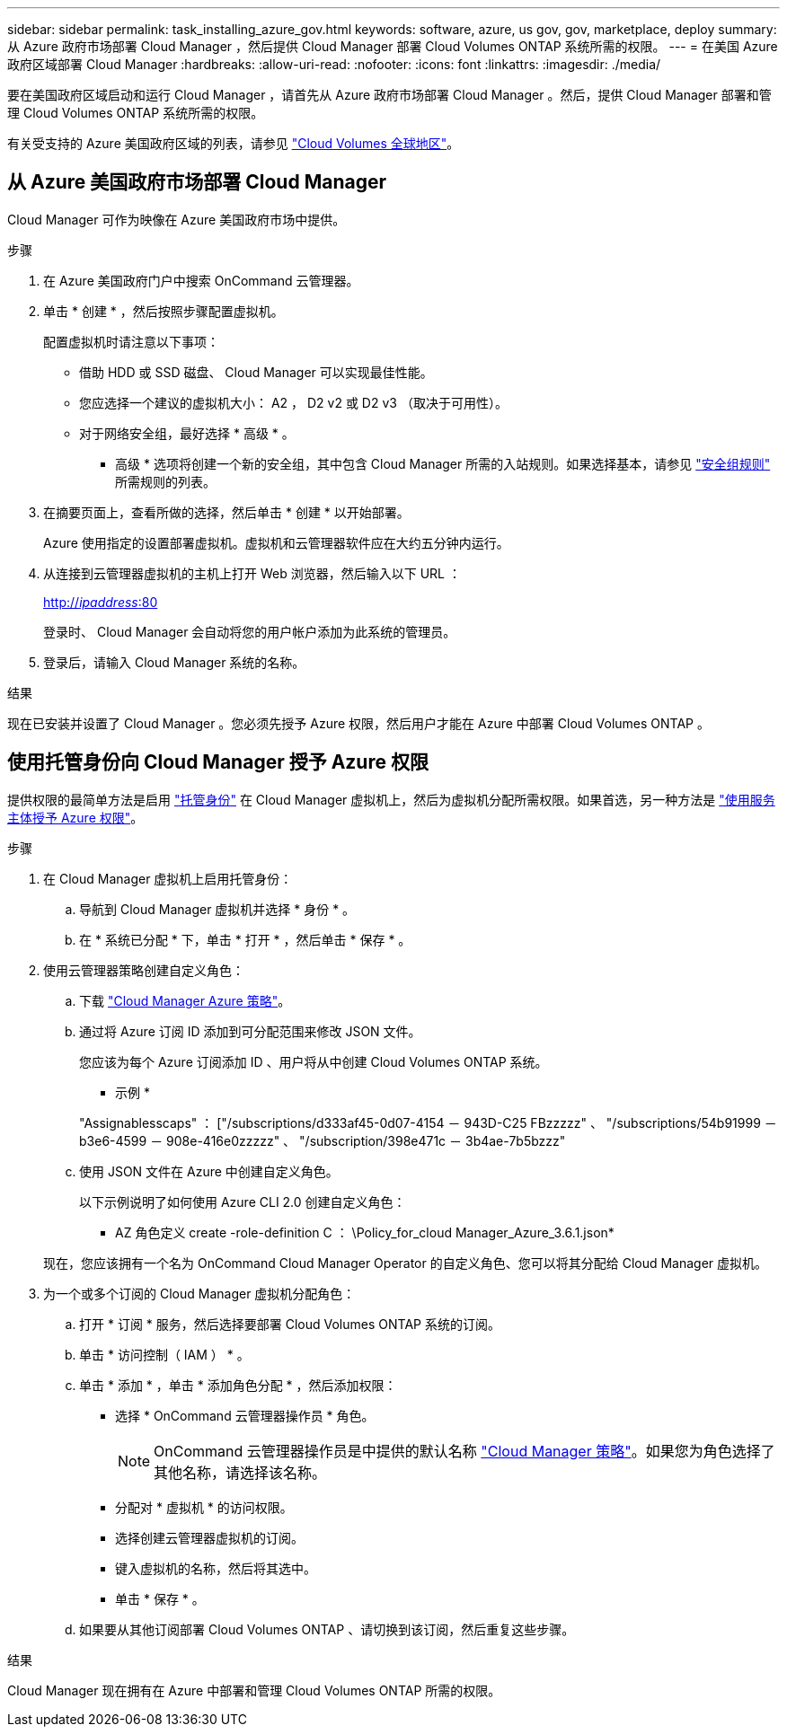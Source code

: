 ---
sidebar: sidebar 
permalink: task_installing_azure_gov.html 
keywords: software, azure, us gov, gov, marketplace, deploy 
summary: 从 Azure 政府市场部署 Cloud Manager ，然后提供 Cloud Manager 部署 Cloud Volumes ONTAP 系统所需的权限。 
---
= 在美国 Azure 政府区域部署 Cloud Manager
:hardbreaks:
:allow-uri-read: 
:nofooter: 
:icons: font
:linkattrs: 
:imagesdir: ./media/


[role="lead"]
要在美国政府区域启动和运行 Cloud Manager ，请首先从 Azure 政府市场部署 Cloud Manager 。然后，提供 Cloud Manager 部署和管理 Cloud Volumes ONTAP 系统所需的权限。

有关受支持的 Azure 美国政府区域的列表，请参见 https://cloud.netapp.com/cloud-volumes-global-regions["Cloud Volumes 全球地区"^]。



== 从 Azure 美国政府市场部署 Cloud Manager

Cloud Manager 可作为映像在 Azure 美国政府市场中提供。

.步骤
. 在 Azure 美国政府门户中搜索 OnCommand 云管理器。
. 单击 * 创建 * ，然后按照步骤配置虚拟机。
+
配置虚拟机时请注意以下事项：

+
** 借助 HDD 或 SSD 磁盘、 Cloud Manager 可以实现最佳性能。
** 您应选择一个建议的虚拟机大小： A2 ， D2 v2 或 D2 v3 （取决于可用性）。
** 对于网络安全组，最好选择 * 高级 * 。
+
* 高级 * 选项将创建一个新的安全组，其中包含 Cloud Manager 所需的入站规则。如果选择基本，请参见 link:reference_security_groups_azure.html["安全组规则"] 所需规则的列表。



. 在摘要页面上，查看所做的选择，然后单击 * 创建 * 以开始部署。
+
Azure 使用指定的设置部署虚拟机。虚拟机和云管理器软件应在大约五分钟内运行。

. 从连接到云管理器虚拟机的主机上打开 Web 浏览器，然后输入以下 URL ：
+
http://_ipaddress_:80[]

+
登录时、 Cloud Manager 会自动将您的用户帐户添加为此系统的管理员。

. 登录后，请输入 Cloud Manager 系统的名称。


.结果
现在已安装并设置了 Cloud Manager 。您必须先授予 Azure 权限，然后用户才能在 Azure 中部署 Cloud Volumes ONTAP 。



== 使用托管身份向 Cloud Manager 授予 Azure 权限

提供权限的最简单方法是启用 https://docs.microsoft.com/en-us/azure/active-directory/managed-identities-azure-resources/overview["托管身份"^] 在 Cloud Manager 虚拟机上，然后为虚拟机分配所需权限。如果首选，另一种方法是 link:task_adding_cloud_accounts.html#granting-azure-permissions-using-a-service-principal["使用服务主体授予 Azure 权限"]。

.步骤
. 在 Cloud Manager 虚拟机上启用托管身份：
+
.. 导航到 Cloud Manager 虚拟机并选择 * 身份 * 。
.. 在 * 系统已分配 * 下，单击 * 打开 * ，然后单击 * 保存 * 。


. 使用云管理器策略创建自定义角色：
+
.. 下载 https://mysupport.netapp.com/cloudontap/iampolicies["Cloud Manager Azure 策略"^]。
.. 通过将 Azure 订阅 ID 添加到可分配范围来修改 JSON 文件。
+
您应该为每个 Azure 订阅添加 ID 、用户将从中创建 Cloud Volumes ONTAP 系统。

+
* 示例 *

+
"Assignablesscaps" ： ["/subscriptions/d333af45-0d07-4154 － 943D-C25 FBzzzzz" 、 "/subscriptions/54b91999 － b3e6-4599 － 908e-416e0zzzzz" 、 "/subscription/398e471c － 3b4ae-7b5bzzz"

.. 使用 JSON 文件在 Azure 中创建自定义角色。
+
以下示例说明了如何使用 Azure CLI 2.0 创建自定义角色：

+
* AZ 角色定义 create -role-definition C ： \Policy_for_cloud Manager_Azure_3.6.1.json*

+
现在，您应该拥有一个名为 OnCommand Cloud Manager Operator 的自定义角色、您可以将其分配给 Cloud Manager 虚拟机。



. 为一个或多个订阅的 Cloud Manager 虚拟机分配角色：
+
.. 打开 * 订阅 * 服务，然后选择要部署 Cloud Volumes ONTAP 系统的订阅。
.. 单击 * 访问控制（ IAM ） * 。
.. 单击 * 添加 * ，单击 * 添加角色分配 * ，然后添加权限：
+
*** 选择 * OnCommand 云管理器操作员 * 角色。
+

NOTE: OnCommand 云管理器操作员是中提供的默认名称 https://mysupport.netapp.com/info/web/ECMP11022837.html["Cloud Manager 策略"]。如果您为角色选择了其他名称，请选择该名称。

*** 分配对 * 虚拟机 * 的访问权限。
*** 选择创建云管理器虚拟机的订阅。
*** 键入虚拟机的名称，然后将其选中。
*** 单击 * 保存 * 。


.. 如果要从其他订阅部署 Cloud Volumes ONTAP 、请切换到该订阅，然后重复这些步骤。




.结果
Cloud Manager 现在拥有在 Azure 中部署和管理 Cloud Volumes ONTAP 所需的权限。
